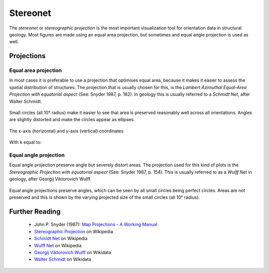 .. _stereonet:

Stereonet
=========

The *stereonet* or *stereographic projection* is the most important visualization tool for orientation data in structural geology. Most figures are made using an equal area projection, but sometimes and equal angle projection is used as well.

Projections
-----------

Equal area projection
^^^^^^^^^^^^^^^^^^^^^

In most cases it is preferable to use a projection that optimises equal area, because it makes it easier to assess the spatial distribution of structures. The projection that is usually chosen for this, is the *Lambert Azimuthal Equal-Area Projection with equatorial aspect* (See: Snyder 1987, p. 182). In geology this is usually referred to a *Schmidt Net*, after Walter Schmidt.

.. figure:: ../_static/equal_area_small_circles.png
    :width: 400px
    :align: center
    :alt: equal area stereonet with small circles showing consistent size

    Small circles (all 10° radius) make it easier to see that area is preserved reasonably well across all orientations. Angles are slightly distorted and make the circles appear as ellipses.

The x-axis (horizontal) and y-axis (vertical) coordinates 

  .. raw:: latex html

    x = Rk \cos(\phi) \sin(\lambda - \lambda_{0}
    y = Rk \sin(\phi)

    \phi = Latitude
    \lambda = Longitude
    \lambda_{0} = Central Meridian (y-axis)

With k equal to:

  .. raw:: latex html

    k = \frac{2 k_{0}}{1 + \cos(\phi) \cos(\lambda - \lambda_{0}}

Equal angle projection
^^^^^^^^^^^^^^^^^^^^^^

Equal angle projection preserve angle but severely distort areas. The projection used for this kind of plots is the *Stereographic Projection with equatorial aspect* (See: Snyder 1987, p. 154). This is usually referred to as a *Wulff Net* in geology, after Georgij Viktorovich Wulff.

.. figure:: ../_static/equal_angle_small_circles.png
    :width: 400px
    :align: center
    :alt: equal angle stereonet with small circles showing inconsistent size

    Equal angle projections preserve angles, which can be seen by all small circles being perfect circles. Areas are not preserved and this is shown by the varying projected size of the small circles (all 10° radius).

Further Reading
---------------

 - John P. Snyder (1987): `Map Projections - A Working Manual <http://pubs.er.usgs.gov/publication/pp1395>`_
 - `Stereographic Projection <http://en.wikipedia.org/wiki/Stereographic_projection>`_ on Wikipedia
 - `Schmidt Net <http://en.wikipedia.org/wiki/Schmidt_net>`_ on Wikipedia
 - `Wulff Net <http://de.wikipedia.org/wiki/Wulffsches_Netz>`_ on Wikipedia
 - `Georgij Viktorovich Wulff <https://www.wikidata.org/wiki/Q907171>`_  on Wikidata 
 - `Walter Schmidt <https://www.wikidata.org/wiki/Q15979728>`_ on Wikidata

